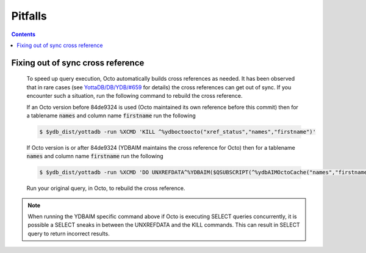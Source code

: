 .. #################################################################
.. #								   #
.. # Copyright (c) 2020-2024 YottaDB LLC and/or its subsidiaries.  #
.. # All rights reserved.					   #
.. #								   #
.. #	This source code contains the intellectual property	   #
.. #	of its copyright holder(s), and is made available	   #
.. #	under a license.  If you do not know the terms of	   #
.. #	the license, please stop and do not read further.	   #
.. #								   #
.. #################################################################

==========
Pitfalls
==========

.. contents::
   :depth: 2

-----------------------------------
Fixing out of sync cross reference
-----------------------------------

  To speed up query execution, Octo automatically builds cross references as needed. It has been observed that in rare cases (see `YottaDB/DB/YDB/#659 <https://gitlab.com/YottaDB/DB/YDB/-/issues/659>`_ for details) the cross references can get out of sync. If you encounter such a situation, run the following command to rebuild the cross reference.

  If an Octo version before 84de9324 is used (Octo maintained its own reference before this commit) then for a tablename :code:`names` and column name :code:`firstname` run the following

  .. code-block:: bash

     $ $ydb_dist/yottadb -run %XCMD 'KILL ^%ydboctoocto("xref_status","names","firstname")'

  If Octo version is or after 84de9324 (YDBAIM maintains the cross reference for Octo) then for a tablename :code:`names` and column name :code:`firstname` run the following

  .. code-block:: bash

     $ $ydb_dist/yottadb -run %XCMD 'DO UNXREFDATA^%YDBAIM($QSUBSCRIPT(^%ydbAIMOctoCache("names","firstname","location"),0)) KILL ^%ydbAIMOctoCache("names","firstname")'

  Run your original query, in Octo, to rebuild the cross reference.

.. note::
   When running the YDBAIM specific command above if Octo is executing SELECT queries concurrently, it is possible a SELECT sneaks in between the UNXREFDATA and the KILL commands. This can result in SELECT query to return incorrect results.
